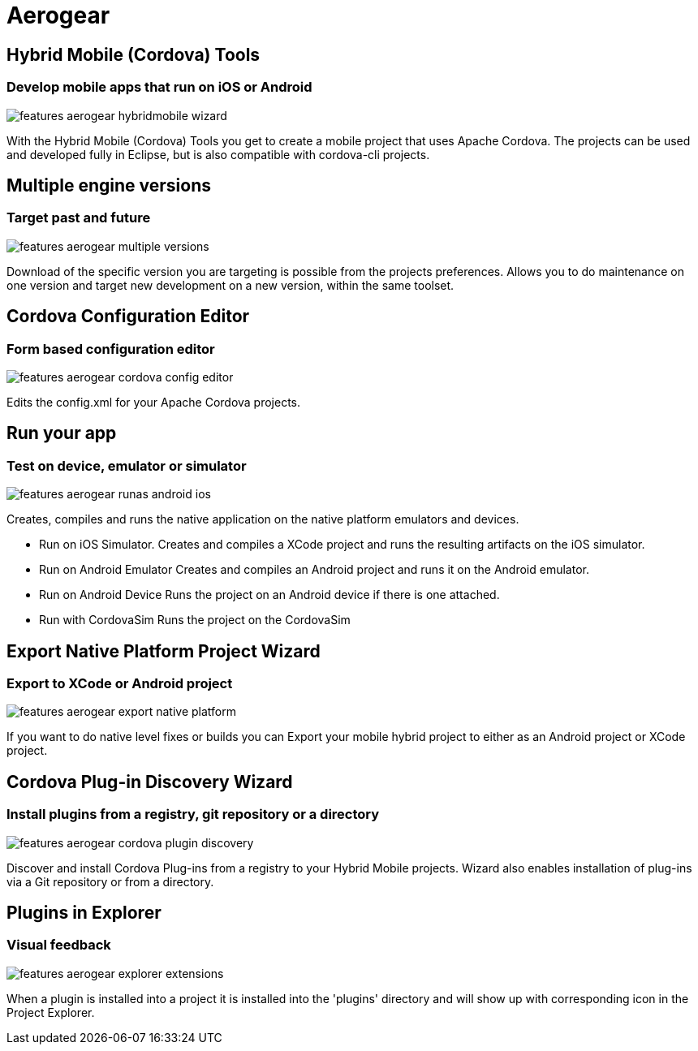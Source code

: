 = Aerogear 
:page-layout: features
:page-product_id: jbt_core
:page-feature_id: aerogear
:page-feature_order: 8
:page-feature_tagline: Mobile development tooling
:page-feature_image_url: images/aerogear_icon_256px.png
:page-issues_url: https://issues.jboss.org/browse/JBIDE/component/12317246

== Hybrid Mobile (Cordova) Tools
=== Develop mobile apps that run on iOS or Android
image::images/features-aerogear-hybridmobile-wizard.png[]

With the Hybrid Mobile (Cordova) Tools you get to create a mobile project that uses
Apache Cordova. The projects can be used and developed fully in Eclipse, but is also
compatible with cordova-cli projects.

== Multiple engine versions
=== Target past and future
image::images/features-aerogear-multiple-versions.png[]

Download of the specific version you are targeting is possible from the projects preferences.
Allows you to do maintenance on one version and target new development on a new version, within
the same toolset.

== Cordova Configuration Editor
=== Form based configuration editor
image::images/features-aerogear-cordova-config-editor.png[]

Edits the config.xml for your Apache Cordova projects.

== Run your app 
=== Test on device, emulator or simulator
image::images/features-aerogear-runas-android-ios.png[]

Creates, compiles and runs the native application on the native platform emulators and devices.

* Run on iOS Simulator. Creates and compiles a XCode project and runs the resulting artifacts on the iOS simulator.
* Run on Android Emulator Creates and compiles an Android project and runs it on the Android emulator.
* Run on Android Device Runs the project on an Android device if there is one attached.
* Run with CordovaSim Runs the project on the CordovaSim

== Export Native Platform Project Wizard
=== Export to XCode or Android project
image::images/features-aerogear-export-native-platform.png[]

If you want to do native level fixes or builds you can Export your mobile hybrid project
to either as an Android project or XCode project.

== Cordova Plug-in Discovery Wizard
=== Install plugins from a registry, git repository or a directory
image::images/features-aerogear-cordova-plugin-discovery.png[]

Discover and install Cordova Plug-ins from a registry to your Hybrid
Mobile projects. Wizard also enables installation of plug-ins via a
Git repository or from a directory.

== Plugins in Explorer
=== Visual feedback
image::images/features-aerogear-explorer-extensions.png[]

When a plugin is installed into a project it is installed into the 'plugins' directory
and will show up with corresponding icon in the Project Explorer.

